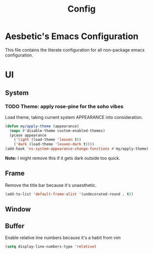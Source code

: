 #+title: Config

* Aesbetic's Emacs Configuration
This file contains the literate configuration for all non-package emacs configuration.

* UI
** System
*** TODO Theme: apply rose-pine for the soho vibes
Load theme, taking current system APPEARANCE into consideration.
#+BEGIN_SRC emacs-lisp :results none :exports code
(defun my/apply-theme (appearance)
  (mapc #'disable-theme custom-enabled-themes)
  (pcase appearance
    ('light (load-theme 'leuven t))
    ('dark (load-theme 'leuven-dark t))))
(add-hook 'ns-system-appearance-change-functions #'my/apply-theme)
#+END_SRC
*Note:* I might remove this if it gets dark outside too quick.

** Frame
Remove the title bar because it's unaesthetic.
#+BEGIN_SRC emacs-lisp :results none :exports code
(add-to-list 'default-frame-alist '(undecorated-round . t))
#+END_SRC

** Window

** Buffer
Enable relative line numbers because it's a habit from vim
#+BEGIN_SRC emacs-lisp :results none :exports code
(setq display-line-numbers-type 'relative)
#+END_SRC
